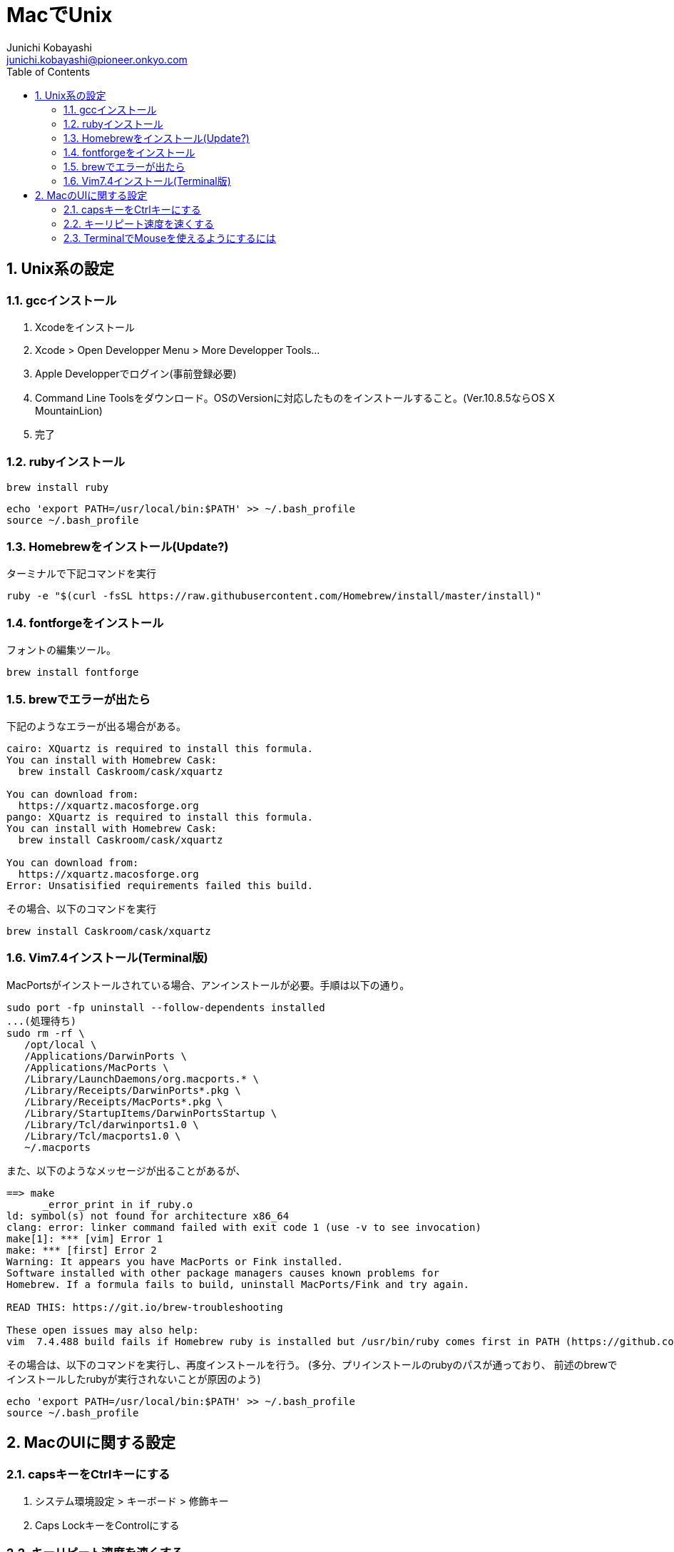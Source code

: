 MacでUnix
=========
Junichi Kobayashi <junichi.kobayashi@pioneer.onkyo.com>
:Author Initials:
:toc:
:icons:
:numbered:
:website: http://asciidoc.org/


== Unix系の設定

=== gccインストール

. Xcodeをインストール
. Xcode > Open Developper Menu > More Developper Tools...
. Apple Developperでログイン(事前登録必要)
. Command Line Toolsをダウンロード。OSのVersionに対応したものをインストールすること。(Ver.10.8.5ならOS X MountainLion)
. 完了

=== rubyインストール

----
brew install ruby
----


----
echo 'export PATH=/usr/local/bin:$PATH' >> ~/.bash_profile
source ~/.bash_profile
----

=== Homebrewをインストール(Update?)

ターミナルで下記コマンドを実行

----
ruby -e "$(curl -fsSL https://raw.githubusercontent.com/Homebrew/install/master/install)"
----

=== fontforgeをインストール

フォントの編集ツール。

----
brew install fontforge
----

=== brewでエラーが出たら
下記のようなエラーが出る場合がある。

----
cairo: XQuartz is required to install this formula.
You can install with Homebrew Cask:
  brew install Caskroom/cask/xquartz

You can download from:
  https://xquartz.macosforge.org
pango: XQuartz is required to install this formula.
You can install with Homebrew Cask:
  brew install Caskroom/cask/xquartz

You can download from:
  https://xquartz.macosforge.org
Error: Unsatisified requirements failed this build.
----

その場合、以下のコマンドを実行

----
brew install Caskroom/cask/xquartz
----

=== Vim7.4インストール(Terminal版)

MacPortsがインストールされている場合、アンインストールが必要。手順は以下の通り。

----
sudo port -fp uninstall --follow-dependents installed
...(処理待ち)
sudo rm -rf \
   /opt/local \
   /Applications/DarwinPorts \
   /Applications/MacPorts \
   /Library/LaunchDaemons/org.macports.* \
   /Library/Receipts/DarwinPorts*.pkg \
   /Library/Receipts/MacPorts*.pkg \
   /Library/StartupItems/DarwinPortsStartup \
   /Library/Tcl/darwinports1.0 \
   /Library/Tcl/macports1.0 \
   ~/.macports
----

また、以下のようなメッセージが出ることがあるが、

----
==> make
      _error_print in if_ruby.o
ld: symbol(s) not found for architecture x86_64
clang: error: linker command failed with exit code 1 (use -v to see invocation)
make[1]: *** [vim] Error 1
make: *** [first] Error 2
Warning: It appears you have MacPorts or Fink installed.
Software installed with other package managers causes known problems for
Homebrew. If a formula fails to build, uninstall MacPorts/Fink and try again.

READ THIS: https://git.io/brew-troubleshooting

These open issues may also help:
vim  7.4.488 build fails if Homebrew ruby is installed but /usr/bin/ruby comes first in PATH (https://github.com/Homebrew/homebrew/issues/33705)j
----

その場合は、以下のコマンドを実行し、再度インストールを行う。
(多分、プリインストールのrubyのパスが通っており、
前述のbrewでインストールしたrubyが実行されないことが原因のよう)

----
echo 'export PATH=/usr/local/bin:$PATH' >> ~/.bash_profile
source ~/.bash_profile
----


== MacのUIに関する設定

=== capsキーをCtrlキーにする

. システム環境設定 > キーボード > 修飾キー
. Caps LockキーをControlにする

=== キーリピート速度を速くする

. KeyRemap4MacBookというソフトがあるのでAppStoreからインストール
. ソフト起動
. Key Repeatタブを開き、Basic Configuration > Key Repeatで変更

=== TerminalでMouseを使えるようにするには

. 下記URLからzipファイルをダウンロードし、展開
+
http://github.com/norio-nomura/EasySIMBL/releases/download/EasySIMBL-1.7.1/EasySIMBL-1.7.1.zip[EasySIMBL]

. appファイルを~/Applicationにコピー(Finderでアプリケーションフォルダに移動してもよい)

. EasySIMBL.appを起動

. Use SIMBLにチェックを入れる

. 下記URLからzipファイルをダウンロードし、展開
+
http://bitheap.org/mouseterm/MouseTerm.dmg[MouseTerm]

. 展開したファイルの.bundleファイルを、EasySIMBLにドラッグ&ドロップ

. Terminal > シェル にSend Mouse Eventsが追加されるので、チェックを入れる

. vimrcに下記設定を記述
+
----
set mouse=a
set ttymouse=xterm2
----


